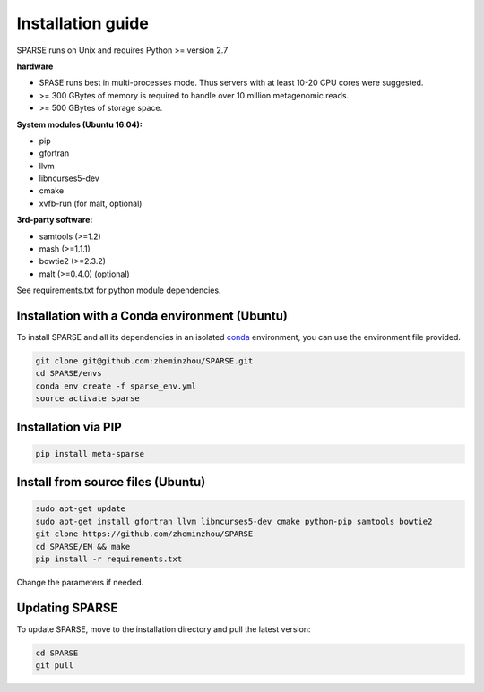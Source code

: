 ==================
Installation guide
==================

SPARSE runs on Unix and requires Python >= version 2.7

**hardware**

* SPASE runs best in multi-processes mode. Thus servers with at least 10-20 CPU cores were suggested.
* >= 300 GBytes of memory is required to handle over 10 million metagenomic reads.
* >= 500 GBytes of storage space.

**System modules (Ubuntu 16.04):**

* pip
* gfortran
* llvm
* libncurses5-dev
* cmake
* xvfb-run (for malt, optional)

**3rd-party software:**

* samtools (>=1.2)
* mash (>=1.1.1)
* bowtie2 (>=2.3.2)
* malt (>=0.4.0) (optional)

See requirements.txt for python module dependencies.

Installation with a Conda environment (Ubuntu)
-------------------------------------
To install SPARSE and all its dependencies in an isolated `conda <https://conda.io/miniconda.html>`_ environment, you can use the environment file provided.

.. code-block:: bash

    git clone git@github.com:zheminzhou/SPARSE.git
    cd SPARSE/envs
    conda env create -f sparse_env.yml
    source activate sparse


Installation via PIP
--------------------

.. code-block:: bash

    pip install meta-sparse


Install from source files (Ubuntu)
----------------------------------

.. code-block:: bash

    sudo apt-get update
    sudo apt-get install gfortran llvm libncurses5-dev cmake python-pip samtools bowtie2
    git clone https://github.com/zheminzhou/SPARSE
    cd SPARSE/EM && make
    pip install -r requirements.txt

Change the parameters if needed.


Updating SPARSE
---------------

To update SPARSE, move to the installation directory and pull the latest version:

.. code-block:: bash

    cd SPARSE
    git pull

